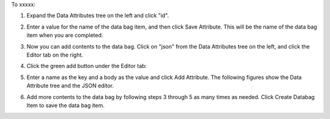 .. This is an included how-to. 

To xxxxx:

#. Expand the Data Attributes tree on the left and click "id".

#. Enter a value for the name of the data bag item, and then click Save Attribute. This will be the name of the data bag item when you are completed.

   .. image:: ../../images/step_manage_server_hosted_data_bag_item_edit_editor_1.png

#. Now you can add contents to the data bag. Click on "json" from the Data Attributes tree on the left, and click the Editor tab on the right.

#. Click the green add button under the Editor tab: 

#. Enter a name as the key and a body as the value and click Add Attribute. The following figures show the Data Attribute tree and the JSON editor.

   .. image:: ../../images/step_manage_server_hosted_data_bag_item_edit_editor_2.png

#. Add more contents to the data bag by following steps 3 through 5 as many times as needed. Click Create Databag Item to save the data bag item.

